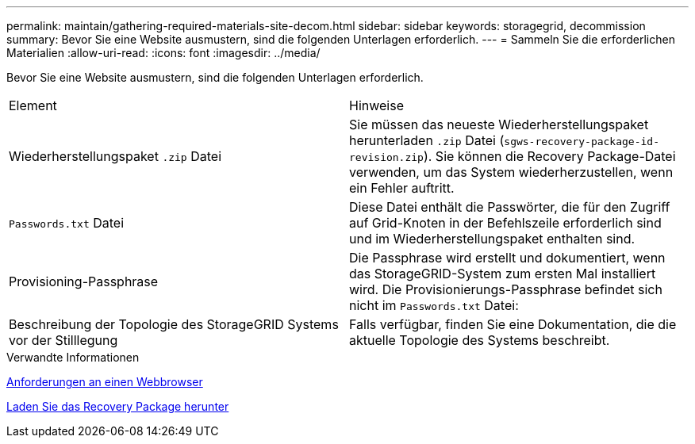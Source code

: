 ---
permalink: maintain/gathering-required-materials-site-decom.html 
sidebar: sidebar 
keywords: storagegrid, decommission 
summary: Bevor Sie eine Website ausmustern, sind die folgenden Unterlagen erforderlich. 
---
= Sammeln Sie die erforderlichen Materialien
:allow-uri-read: 
:icons: font
:imagesdir: ../media/


[role="lead"]
Bevor Sie eine Website ausmustern, sind die folgenden Unterlagen erforderlich.

|===


| Element | Hinweise 


 a| 
Wiederherstellungspaket `.zip` Datei
 a| 
Sie müssen das neueste Wiederherstellungspaket herunterladen `.zip` Datei (`sgws-recovery-package-id-revision.zip`). Sie können die Recovery Package-Datei verwenden, um das System wiederherzustellen, wenn ein Fehler auftritt.



 a| 
`Passwords.txt` Datei
 a| 
Diese Datei enthält die Passwörter, die für den Zugriff auf Grid-Knoten in der Befehlszeile erforderlich sind und im Wiederherstellungspaket enthalten sind.



 a| 
Provisioning-Passphrase
 a| 
Die Passphrase wird erstellt und dokumentiert, wenn das StorageGRID-System zum ersten Mal installiert wird. Die Provisionierungs-Passphrase befindet sich nicht im `Passwords.txt` Datei:



 a| 
Beschreibung der Topologie des StorageGRID Systems vor der Stilllegung
 a| 
Falls verfügbar, finden Sie eine Dokumentation, die die aktuelle Topologie des Systems beschreibt.

|===
.Verwandte Informationen
xref:../admin/web-browser-requirements.adoc[Anforderungen an einen Webbrowser]

xref:downloading-recovery-package.adoc[Laden Sie das Recovery Package herunter]
